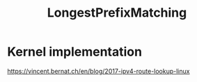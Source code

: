 #+TITLE: LongestPrefixMatching
#+WIKI: algorithm

* Kernel implementation

https://vincent.bernat.ch/en/blog/2017-ipv4-route-lookup-linux
